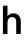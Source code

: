 SplineFontDB: 3.2
FontName: Untitled34
FullName: Untitled34
FamilyName: Untitled34
Weight: Regular
Copyright: Copyright (c) 2020, Krister Olsson
UComments: "2020-3-9: Created with FontForge (http://fontforge.org)"
Version: 001.000
ItalicAngle: 0
UnderlinePosition: -100
UnderlineWidth: 50
Ascent: 800
Descent: 200
InvalidEm: 0
LayerCount: 2
Layer: 0 0 "Back" 1
Layer: 1 0 "Fore" 0
XUID: [1021 974 -843815378 13010157]
OS2Version: 0
OS2_WeightWidthSlopeOnly: 0
OS2_UseTypoMetrics: 1
CreationTime: 1583816345
ModificationTime: 1583816345
OS2TypoAscent: 0
OS2TypoAOffset: 1
OS2TypoDescent: 0
OS2TypoDOffset: 1
OS2TypoLinegap: 0
OS2WinAscent: 0
OS2WinAOffset: 1
OS2WinDescent: 0
OS2WinDOffset: 1
HheadAscent: 0
HheadAOffset: 1
HheadDescent: 0
HheadDOffset: 1
OS2Vendor: 'PfEd'
DEI: 91125
Encoding: ISO8859-1
UnicodeInterp: none
NameList: AGL For New Fonts
DisplaySize: -48
AntiAlias: 1
FitToEm: 0
BeginChars: 256 1

StartChar: h
Encoding: 104 104 0
Width: 588
Flags: HW
LayerCount: 2
Fore
SplineSet
189 448 m 1
 206.333333333 472 227.666666667 490 253 502 c 128
 278.333333333 514 305.666666667 520 335 520 c 0
 393.666666667 520 439.166666667 502.333333333 471.5 467 c 128
 503.833333333 431.666666667 520 379.666666667 520 311 c 2
 520 0 l 1
 406 0 l 1
 406 301 l 2
 406 385.666666667 371.666666667 428 303 428 c 0
 269 428 241.166666667 415.333333333 219.5 390 c 128
 197.833333333 364.666666667 187 328.666666667 187 282 c 2
 187 0 l 1
 73 0 l 1
 73 712 l 1
 187 712 l 1
 187 448 l 1
 189 448 l 1
EndSplineSet
EndChar
EndChars
EndSplineFont
